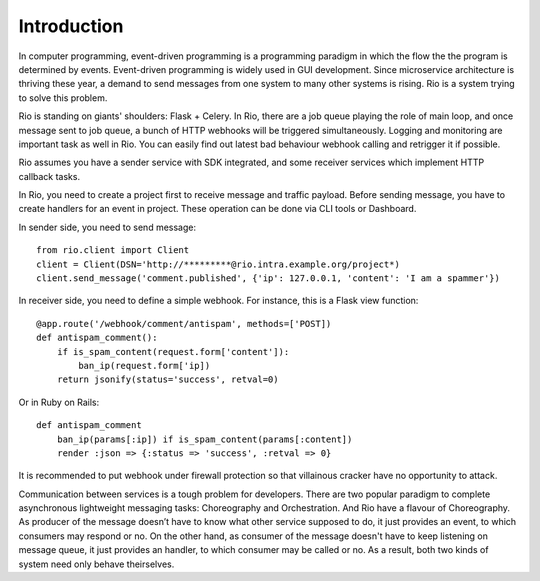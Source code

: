 Introduction
=============

In computer programming, event-driven programming is a programming paradigm
in which the flow the the program is determined by events. Event-driven
programming is widely used in GUI development. Since microservice architecture
is thriving these year, a demand to send messages from one system to many other
systems is rising. Rio is a system trying to solve this problem.

Rio is standing on giants' shoulders: Flask + Celery. In Rio, there are a
job queue playing the role of main loop, and once message sent to job queue,
a bunch of HTTP webhooks will be triggered simultaneously. Logging and
monitoring are important task as well in Rio. You can easily find out
latest bad behaviour webhook calling and retrigger it if possible.

Rio assumes you have a sender service with SDK integrated, and some
receiver services which implement HTTP callback tasks.

In Rio, you need to create a project first to receive message and traffic
payload. Before sending message, you have to create handlers for an event in
project. These operation can be done via CLI tools or Dashboard.

In sender side, you need to send message::

    from rio.client import Client
    client = Client(DSN='http://*********@rio.intra.example.org/project*)
    client.send_message('comment.published', {'ip': 127.0.0.1, 'content': 'I am a spammer'})

In receiver side, you need to define a simple webhook. For instance, this is a
Flask view function::

    @app.route('/webhook/comment/antispam', methods=['POST])
    def antispam_comment():
        if is_spam_content(request.form['content']):
            ban_ip(request.form['ip])
        return jsonify(status='success', retval=0)

Or in Ruby on Rails::

    def antispam_comment
        ban_ip(params[:ip]) if is_spam_content(params[:content])
        render :json => {:status => 'success', :retval => 0}

It is recommended to put webhook under firewall protection so that villainous
cracker have no opportunity to attack.

Communication between services is a tough problem for developers. There are two
popular paradigm to complete asynchronous lightweight messaging tasks:
Choreography and Orchestration. And Rio have a flavour of Choreography. As
producer of the message doesn’t have to know what other service supposed to do,
it just provides an event, to which consumers may respond or no. On the other
hand, as consumer of the message doesn't have to keep listening on message
queue, it just provides an handler, to which consumer may be called or no.
As a result, both two kinds of system need only behave theirselves.
